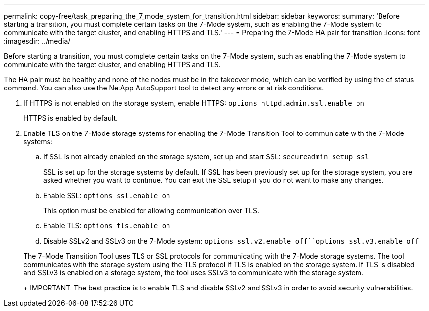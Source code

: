---
permalink: copy-free/task_preparing_the_7_mode_system_for_transition.html
sidebar: sidebar
keywords: 
summary: 'Before starting a transition, you must complete certain tasks on the 7-Mode system, such as enabling the 7-Mode system to communicate with the target cluster, and enabling HTTPS and TLS.'
---
= Preparing the 7-Mode HA pair for transition
:icons: font
:imagesdir: ../media/

[.lead]
Before starting a transition, you must complete certain tasks on the 7-Mode system, such as enabling the 7-Mode system to communicate with the target cluster, and enabling HTTPS and TLS.

The HA pair must be healthy and none of the nodes must be in the takeover mode, which can be verified by using the cf status command. You can also use the NetApp AutoSupport tool to detect any errors or at risk conditions.

. If HTTPS is not enabled on the storage system, enable HTTPS: `options httpd.admin.ssl.enable on`
+
HTTPS is enabled by default.

. Enable TLS on the 7-Mode storage systems for enabling the 7-Mode Transition Tool to communicate with the 7-Mode systems:
 .. If SSL is not already enabled on the storage system, set up and start SSL: `secureadmin setup ssl`
+
SSL is set up for the storage systems by default. If SSL has been previously set up for the storage system, you are asked whether you want to continue. You can exit the SSL setup if you do not want to make any changes.

 .. Enable SSL: `options ssl.enable on`
+
This option must be enabled for allowing communication over TLS.

 .. Enable TLS: `options tls.enable on`
 .. Disable SSLv2 and SSLv3 on the 7-Mode system: `options ssl.v2.enable off``options ssl.v3.enable off`

+
The 7-Mode Transition Tool uses TLS or SSL protocols for communicating with the 7-Mode storage systems. The tool communicates with the storage system using the TLS protocol if TLS is enabled on the storage system. If TLS is disabled and SSLv3 is enabled on a storage system, the tool uses SSLv3 to communicate with the storage system.
+
IMPORTANT: The best practice is to enable TLS and disable SSLv2 and SSLv3 in order to avoid security vulnerabilities.
